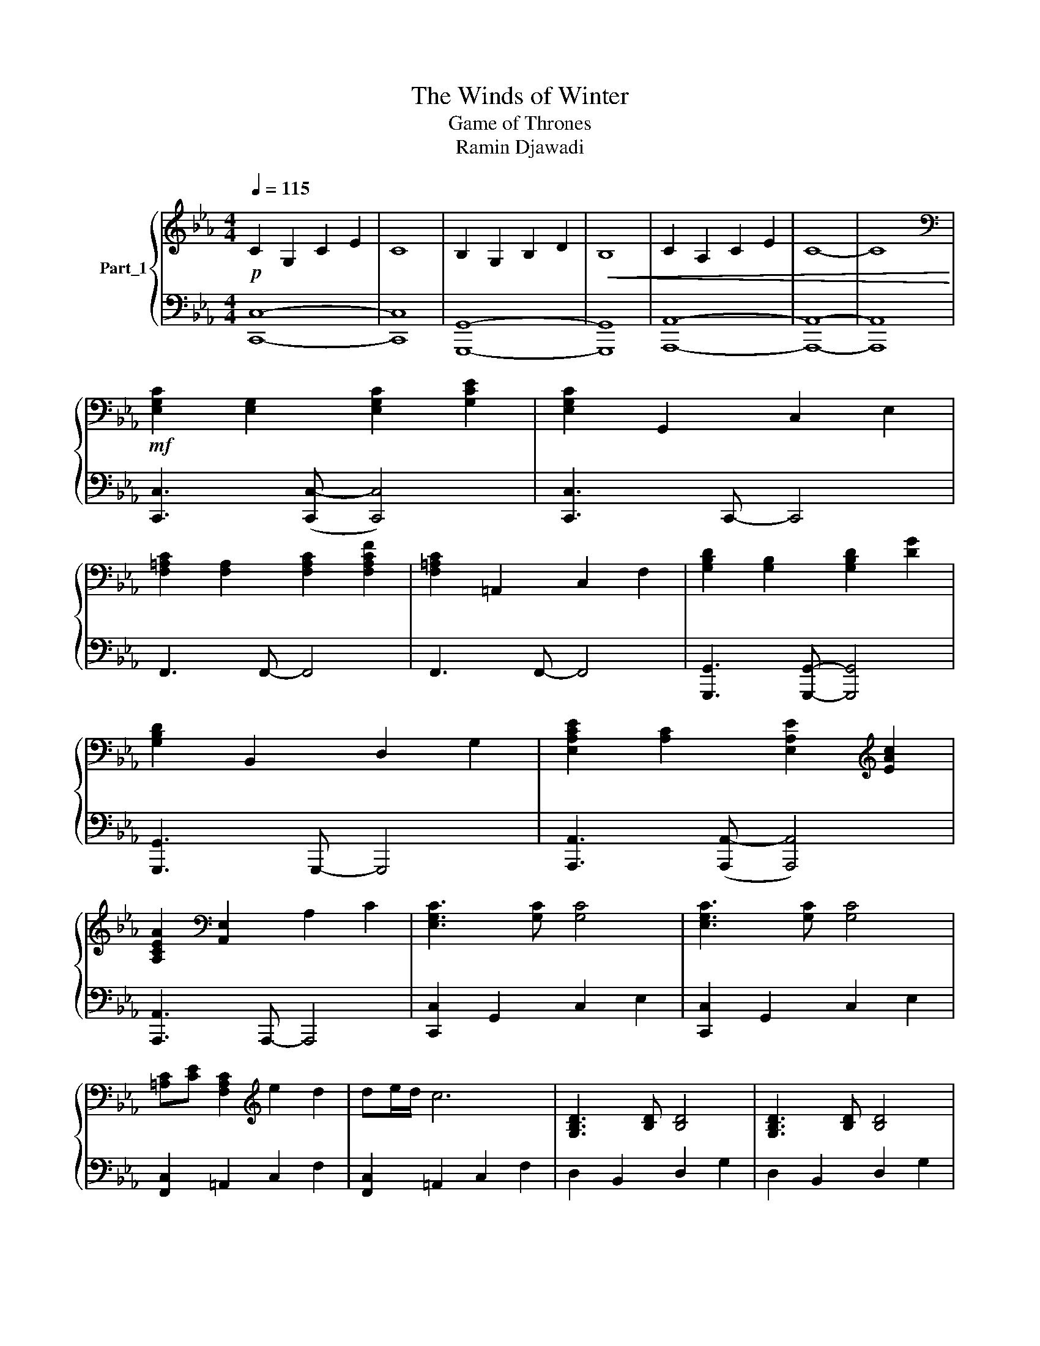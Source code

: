 X:1
T:The Winds of Winter
T:Game of Thrones 
T:Ramin Djawadi
%%score { 1 | ( 2 3 4 ) }
L:1/8
Q:1/4=115
M:4/4
K:Eb
V:1 treble nm="Part_1"
V:2 bass 
V:3 bass 
V:4 bass 
V:1
!p! C2 G,2 C2 E2 | C8 | B,2 G,2 B,2 D2 |!<(! B,8 | C2 A,2 C2 E2 | C8- | C8!<)! | %7
[K:bass]!mf! [E,G,C]2 [E,G,]2 [E,G,C]2 [G,CE]2 | [E,G,C]2 G,,2 C,2 E,2 | %9
 [F,=A,C]2 [F,A,]2 [F,A,C]2 [F,A,CF]2 | [F,=A,C]2 =A,,2 C,2 F,2 | [G,B,D]2 [G,B,]2 [G,B,D]2 [DG]2 | %12
 [G,B,D]2 B,,2 D,2 G,2 | [E,A,CE]2 [A,C]2 [E,A,E]2[K:treble] [EAc]2 | %14
 [A,CEA]2[K:bass] [A,,E,]2 A,2 C2 | [E,G,C]3 [G,C] [G,C]4 | [E,G,C]3 [G,C] [G,C]4 | %17
 [=A,C][CE] [F,A,C]2[K:treble] e2 d2 | de/d/ c6 | [G,B,D]3 [B,D] [B,D]4 | [G,B,D]3 [B,D] [B,D]4 | %21
 [CE][EF] [CE]6- | [CE]8 | [CEG]3 [EG] [CEG]4 | [CEG]3 [EG] [CEG]4 | [CG]B [F=A]6- | [FA]8 | %27
 [B,DG]3 [DG] [DG]4 | [DG]3 [DG] [DG]4 | [CG]B [F=A]6- | [FA]6!f! [CF=Ac]2 |: %31
 [EAce]!>(![cc'][cc'][cc'] [Bb][Bb][Bb][Bb] | [Ff][Ff][Ff][Ff] [Aa][Aa]!>)!!f![D-Gc-d-][DGcd] | %33
 [EGce]!>(![cc'][cc'][cc'] [Bb][Bb][Bb][Bb] | [Ff][Ff][Ff][Ff] [Aa][Aa]!>)!!f![C-E-Gc-][CEGc] | %35
 [EGce]!>(![cc'][cc'][cc'] [Bb][Bb][Bb][Bb] | [Ff][Ff][Ff][Ff] [Aa][Aa]!>)!!f![=B,-G=B-][B,GB] | %37
 [CEGc]!>(![cc'][cc'][cc'] [Bb][Bb][Bb][Bb]!>)! |!f! [DFABd][Aa][Aa][Aa] [Gg][Gg][FGBf][EG] | %39
 [EGce]!>(![Cc][Cc][Cc] [B,B][B,B][B,B][B,B] | [Cc][Dd][Ee][Dd] [Ee]2 [=B,G=B]2!>)! |1!>(! c8- | %42
 c8!>)! |[K:bass]!mf! [G,C]4 [E,G,E]4 | [G,C]4 [E,G,E]4 | [C,=A,C]4 [F,A,F]4 | [C,=A,C]4 [F,A,F]4 | %47
 [C,A,C]4 [E,A,E]4 | [F,B,]4 [D,F,D]4 |!<(! [E,C]4 [E,CE]4 |[K:treble] [F,A,F]4 [A,FA]4 | %51
 [E,G,C]4 [G,CE]4 | [A,CF]4 [CFA]4 | [C,F,A,C]4 [E,A,CE]4 | [F,CF]4 [G,EG]4 | %55
 [F,_DF]4 [A,FA]4!<)! |!f! [FAcf][Bfb] [Acfa]6- | [Acfa]8 |!mf! [EGc]4 [EG]4 | %59
 [CEA][CEB] [Ac]4 A,B, | C2 E,2 E,4 | [EGc]4 [EG]4 | [B,B][Cc] [B,EG]4 G,A, | B,2 E,2 E,4 | %64
 [DGBd]4 [G,DG]4 | [B,DB][CDc] [DGBd]4 B,C | D2 G,2 G,4 | [GBd]4 [DG]4 | %68
 [A-c-e][Acd] [EAc]4- [CE-A-c-][DEAc] |!<(! E2 A,2 A,2 [CFAc]2!<)! :|2!>(! [CEGc]8- | c8!>)! | %72
!mp!!<(! [G,C]4 [CE]4 | [CF]4 [FA]4 | [G,C]4 [CE]4 | [F,B,F]4 [B,DG]4 | [A,CEA]4 [CEAB]4 | %77
 [CFAc]4 .[EAce]4!<)! |!mf! [CEc]4 [G,G]4 | [A,A]>[B,B]- [B,B][Cc]- [Cc]4- | [Cc]8 |] %81
V:2
 C,8- | C,8 | G,,8- | G,,8 | A,,8- | A,,8- | A,,8 | [C,,C,]3 ([C,,C,-] [C,,C,]4) | %8
 [C,,C,]3 C,,- C,,4 | F,,3 F,,- F,,4 | F,,3 F,,- F,,4 | [G,,,G,,]3 [G,,,G,,]- [G,,,G,,]4 | %12
 [G,,,G,,]3 G,,,- G,,,4 | [A,,,A,,]3 ([A,,,A,,-] [A,,,A,,]4) | [A,,,A,,]3 A,,,- A,,,4 | %15
 [C,,C,]2 G,,2 C,2 E,2 | [C,,C,]2 G,,2 C,2 E,2 | [F,,C,]2 =A,,2 C,2 F,2 | [F,,C,]2 =A,,2 C,2 F,2 | %19
 D,2 B,,2 D,2 G,2 | D,2 B,,2 D,2 G,2 | E,2 C,2 E,2 A,2 | E,2 C,2 E,2 A,2 | [C,,C,]2 G,,2 C,2 E,2 | %24
 [C,,C,]2 G,,2 C,2 E,2 | [F,,C,]2 =A,,2 C,2 F,2 | C,2 =A,,2 C,2 F,2 | [G,,G,]2 D,2 G,2 B,2 | %28
 [G,,G,]2 D,2 G,2 B,2 | [F,,C,]2 =A,,2 C,2 F,2 | C,2 =A,,2 C,2 [F,,C,F,]2 |: %31
 [A,,,A,,]3 [A,,,A,,]- [A,,,A,,]2 [A,,,A,,]2 | [F,,,F,,]3 [F,,,F,,]- [F,,,F,,]2 [F,,,F,,]2 | %33
 [C,,C,]3 [C,,C,]- [C,,C,]2 [C,,C,]2 | [B,,,B,,]6 [B,,,B,,]2 | %35
 [F,,,F,,]3 [F,,,F,,]- [F,,,F,,]2 [F,,,F,,]2 | [A,,,A,,]3 [A,,,A,,]- [A,,,A,,]2 [A,,,A,,]2 | %37
 [C,,C,]3 [C,,C,]- [C,,C,]2 [C,,C,]2 | [B,,,B,,]3 [B,,,B,,]- [B,,,B,,]2 [B,,,B,,]2 | %39
 [F,,,F,,]3 [F,,,F,,]- [F,,,F,,]2 [F,,,F,,]2 | [A,,,A,,]3 [A,,,A,,]- [A,,,A,,]2 [A,,,A,,]2 |1 %41
[I:staff -1] G8- | [EG]8 |[I:staff +1] C,3 C,- C,C,, C,,2 | C,3 C,- C,C,, C,,2 | %45
 F,,3 F,,- F,,F,,, F,,,2 | F,,3 F,,- F,,F,,, F,,,2 | A,,3 A,,- A,,A,,, A,,,2 | %48
 B,,3 B,,- B,,B,,, B,,,2 | [C,,C,]3 [C,,C,]- [C,,C,]C,, C,,2 | [F,,,F,,]3 F,,- F,,2 F,,,2 | %51
 [C,,C,]3 [C,,-C,] [C,,C,]C,, C,,2 | [F,,,F,,]3 [F,,,F,,]- [F,,,F,,]F,,, F,,,2 | %53
 [F,,,F,,]3 [F,,,F,,]- [F,,,F,,]F,,, F,,,2 | [E,,,E,,]3 [E,,,E,,]- [E,,,E,,]E,,, E,,,2 | %55
 [D,,,D,,]3 [D,,,D,,]- [D,,,D,,]D,,, D,,,2 | [F,,C,F,][B,,F,B,] [F,,,F,,]6- | %57
 [F,,,F,,]4!mp! F,,,/[F,,,F,,]/[F,,,F,,]/[F,,,F,,]/ [F,,,F,,]/[F,,,F,,]/[F,,,F,,]/[F,,,F,,]/ | %58
 [C,,C,]3 [C,,C,]- [C,,C,]2 [C,,C,]2 | [A,,,A,,]3 [A,,,A,,]- [A,,,A,,]2 [A,,,A,,]2 | %60
 [A,,,A,,]3 [A,,,A,,]- [A,,,A,,]2 [A,,,A,,]2 | [E,,,E,,]3 [E,,,E,,]- [E,,,E,,]2 [E,,,E,,]2 | %62
 [E,,,E,,]3 [E,,,E,,]- [E,,,E,,]2 [E,,,E,,]2 | [E,,,E,,]3 [E,,,E,,]- [E,,,E,,]2 [E,,,E,,]2 | %64
 [G,,,G,,]3 [G,,,G,,]- [G,,,G,,]2 [G,,,G,,]2 | [G,,,G,,]3 [G,,,G,,]- [G,,,G,,]2 [G,,,G,,]2 | %66
 [G,,,G,,]3 [G,,,G,,]- [G,,,G,,]2 [G,,,G,,]2 | [G,,,G,,]3 [G,,,G,,]- [G,,,G,,]2 [G,,,G,,]2 | %68
 [A,,,A,,]3 [A,,,A,,]- [A,,,A,,]2 [A,,,A,,]2 | [A,,,A,,]3 [A,,,A,,]- [A,,,A,,]2 [F,,,F,,]2 :|2 %70
 [C,,C,]3 [C,,C,]- [C,,C,]2 [C,,C,]2 |[I:staff -1] [CEG]8 | %72
[I:staff +1] C,,3 C,,- C,,C,,[C,,C,][C,,C,] | F,,3 F,,- F,,F,,[F,,F,][F,,F,] | %74
 C,,3 C,,- C,,C,,[C,,C,][C,,C,] | B,,,3 B,,,- B,,,B,,,[B,,,B,,][B,,,B,,] | %76
 A,,,3 A,,,- A,,,A,,,[A,,,A,,][A,,,A,,] | F,,,3 F,,,- F,,,F,,,[F,,,F,,][F,,,F,,] | %78
 [C,,C,]4 [G,,,G,,]4 | [A,,,A,,]>[B,,,B,,]- [B,,,B,,][C,,C,]- [C,,C,]4- | [C,,C,]8 |] %81
V:3
 C,,8- | C,,8 | G,,,8- | G,,,8 | A,,,8- | A,,,8- | A,,,8 | x8 | x8 | x8 | x8 | x8 | x8 | x8 | x8 | %15
 x8 | x8 | x8 | x8 | x8 | x8 | x8 | x8 | x8 | x8 | x8 | x8 | x8 | x8 | x8 | x8 |: x8 | x8 | x8 | %34
 x3 [B,,,B,,]2- [B,,,B,,]2 x | x8 | x8 | x8 | x8 | x8 | x8 |1[I:staff -1] [CE]8- | C8 | x8 | x8 | %45
 x8 | x8 | x8 | x8 | x8 | x3[I:staff +1] F,,,- F,,,F,,, x2 | x8 | x8 | x8 | x8 | x8 | x8 | x8 | %58
 x8 | x8 | x8 | x8 | x8 | x8 | x8 | x8 | x8 | x8 | x2[I:staff -1] C4 x2 | x8 :|2 x8 | %71
[I:staff +1] [C,,C,]3 [C,,C,]- [C,,C,]2 [C,,C,]2 | x8 | x8 | x8 | x8 | x8 | x8 | x8 | x8 | x8 |] %81
V:4
 x8 | x8 | x8 | x8 | x8 | x8 | x8 | x8 | x8 | x8 | x8 | x8 | x8 | x8 | x8 | x8 | x8 | x8 | x8 | %19
 x8 | x8 | x8 | x8 | x8 | x8 | x8 | x8 | x8 | x8 | x8 | x8 |: x8 | x8 | x8 | x8 | x8 | x8 | x8 | %38
 x8 | x8 | x8 |1 [C,,C,]3 [C,,C,]- [C,,C,]2 [C,,C,]2 | [C,,C,]3 [C,,C,]- [C,,C,]2 [C,,C,]2 | x8 | %44
 x8 | x8 | x8 | x8 | x8 | x8 | x8 | x8 | x8 | x8 | x8 | x8 | x8 | x8 | x8 | x8 | x8 | x8 | x8 | %63
 x8 | x8 | x8 | x8 | x8 | x8 | x8 :|2 x8 | x8 | x8 | x8 | x8 | x8 | x8 | x8 | x8 | x8 | x8 |] %81

